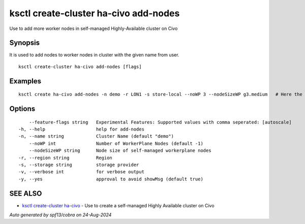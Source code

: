 .. _ksctl_create-cluster_ha-civo_add-nodes:

ksctl create-cluster ha-civo add-nodes
--------------------------------------

Use to add more worker nodes in self-managed Highly-Available cluster on Civo

Synopsis
~~~~~~~~


It is used to add nodes to worker nodes in cluster with the given name from user.

::

  ksctl create-cluster ha-civo add-nodes [flags]

Examples
~~~~~~~~

::


  ksctl create ha-civo add-nodes -n demo -r LON1 -s store-local --noWP 3 --nodeSizeWP g3.medium   # Here the noWP is the desired count of workernodes
  	

Options
~~~~~~~

::

      --feature-flags string   Experimental Features: Supported values with comma seperated: [autoscale]
  -h, --help                   help for add-nodes
  -n, --name string            Cluster Name (default "demo")
      --noWP int               Number of WorkerPlane Nodes (default -1)
      --nodeSizeWP string      Node size of self-managed workerplane nodes
  -r, --region string          Region
  -s, --storage string         storage provider
  -v, --verbose int            for verbose output
  -y, --yes                    approval to avoid showMsg (default true)

SEE ALSO
~~~~~~~~

* `ksctl create-cluster ha-civo <ksctl_create-cluster_ha-civo.rst>`_ 	 - Use to create a self-managed Highly Available cluster on Civo

*Auto generated by spf13/cobra on 24-Aug-2024*
